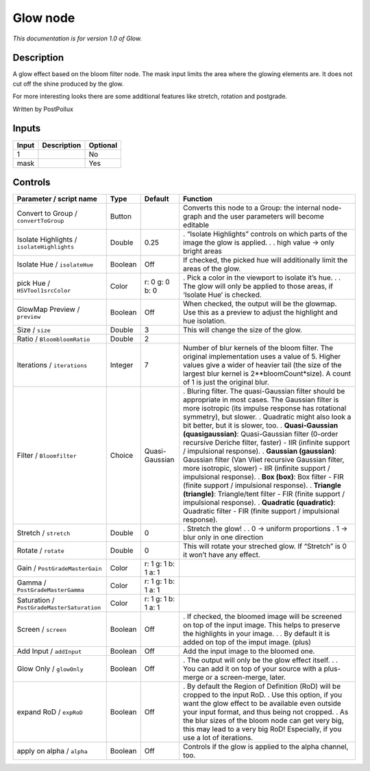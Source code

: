 .. _fr.inria.Glow:

Glow node
=========

|pluginIcon| 

*This documentation is for version 1.0 of Glow.*

Description
-----------

A glow effect based on the bloom filter node. The mask input limits the area where the glowing elements are. It does not cut off the shine produced by the glow.

For more interesting looks there are some additional features like stretch, rotation and postgrade.

Written by PostPollux

Inputs
------

===== =========== ========
Input Description Optional
===== =========== ========
1                 No
mask              Yes
===== =========== ========

Controls
--------

.. tabularcolumns:: |>{\raggedright}p{0.2\columnwidth}|>{\raggedright}p{0.06\columnwidth}|>{\raggedright}p{0.07\columnwidth}|p{0.63\columnwidth}|

.. cssclass:: longtable

========================================== ======= =================== ==========================================================================================================================================================================================================================================
Parameter / script name                    Type    Default             Function
========================================== ======= =================== ==========================================================================================================================================================================================================================================
Convert to Group / ``convertToGroup``      Button                      Converts this node to a Group: the internal node-graph and the user parameters will become editable
Isolate Highlights / ``isolateHighlights`` Double  0.25                . “Isolate Highlights” controls on which parts of the image the glow is applied.
                                                                       .
                                                                       . high value -> only bright areas
Isolate Hue / ``isolateHue``               Boolean Off                 If checked, the picked hue will additionally limit the areas of the glow.
pick Hue / ``HSVTool1srcColor``            Color   r: 0 g: 0 b: 0      . Pick a color in the viewport to isolate it’s hue.
                                                                       .
                                                                       . The glow will only be applied to those areas, if ‘Isolate Hue’ is checked.
GlowMap Preview / ``preview``              Boolean Off                 When checked, the output will be the glowmap. Use this as a preview to adjust the highlight and hue isolation.
Size / ``size``                            Double  3                   This will change the size of the glow.
Ratio / ``BloombloomRatio``                Double  2                    
Iterations / ``iterations``                Integer 7                   Number of blur kernels of the bloom filter. The original implementation uses a value of 5. Higher values give a wider of heavier tail (the size of the largest blur kernel is 2**bloomCount*size). A count of 1 is just the original blur.
Filter / ``Bloomfilter``                   Choice  Quasi-Gaussian      . Bluring filter. The quasi-Gaussian filter should be appropriate in most cases. The Gaussian filter is more isotropic (its impulse response has rotational symmetry), but slower.
                                                                       . Quadratic might also look a bit better, but it is slower, too.
                                                                       . **Quasi-Gaussian (quasigaussian)**: Quasi-Gaussian filter (0-order recursive Deriche filter, faster) - IIR (infinite support / impulsional response).
                                                                       . **Gaussian (gaussian)**: Gaussian filter (Van Vliet recursive Gaussian filter, more isotropic, slower) - IIR (infinite support / impulsional response).
                                                                       . **Box (box)**: Box filter - FIR (finite support / impulsional response).
                                                                       . **Triangle (triangle)**: Triangle/tent filter - FIR (finite support / impulsional response).
                                                                       . **Quadratic (quadratic)**: Quadratic filter - FIR (finite support / impulsional response).
Stretch / ``stretch``                      Double  0                   . Stretch the glow!
                                                                       .
                                                                       . 0 -> uniform proportions
                                                                       . 1 -> blur only in one direction
Rotate / ``rotate``                        Double  0                   This will rotate your streched glow. If “Stretch” is 0 it won’t have any effect.
Gain / ``PostGradeMasterGain``             Color   r: 1 g: 1 b: 1 a: 1  
Gamma / ``PostGradeMasterGamma``           Color   r: 1 g: 1 b: 1 a: 1  
Saturation / ``PostGradeMasterSaturation`` Color   r: 1 g: 1 b: 1 a: 1  
Screen / ``screen``                        Boolean Off                 . If checked, the bloomed image will be screened on top of the input image. This helps to preserve the highlights in your image.
                                                                       .
                                                                       . By default it is added on top of the imput image. (plus)
Add Input / ``addInput``                   Boolean Off                 Add the input image to the bloomed one.
Glow Only / ``glowOnly``                   Boolean Off                 . The output will only be the glow effect itself.
                                                                       .
                                                                       . You can add it on top of your source with a plus-merge or a screen-merge, later.
expand RoD / ``expRoD``                    Boolean Off                 . By default the Region of Definition (RoD) will be cropped to the input RoD.
                                                                       . Use this option, if you want the glow effect to be available even outside your input format, and thus being not cropped.
                                                                       . As the blur sizes of the bloom node can get very big, this may lead to a very big RoD! Especially, if you use a lot of iterations.
apply on alpha / ``alpha``                 Boolean Off                 Controls if the glow is applied to the alpha channel, too.
========================================== ======= =================== ==========================================================================================================================================================================================================================================

.. |pluginIcon| image:: fr.inria.Glow.png
   :width: 10.0%
